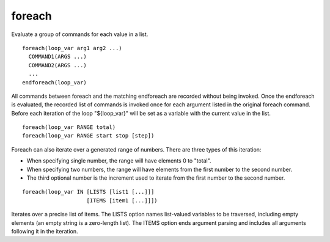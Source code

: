 foreach
-------

Evaluate a group of commands for each value in a list.

::

  foreach(loop_var arg1 arg2 ...)
    COMMAND1(ARGS ...)
    COMMAND2(ARGS ...)
    ...
  endforeach(loop_var)

All commands between foreach and the matching endforeach are recorded
without being invoked.  Once the endforeach is evaluated, the recorded
list of commands is invoked once for each argument listed in the
original foreach command.  Before each iteration of the loop
"${loop_var}" will be set as a variable with the current value in the
list.

::

  foreach(loop_var RANGE total)
  foreach(loop_var RANGE start stop [step])

Foreach can also iterate over a generated range of numbers.  There are
three types of this iteration:

* When specifying single number, the range will have elements 0 to
  "total".

* When specifying two numbers, the range will have elements from the
  first number to the second number.

* The third optional number is the increment used to iterate from the
  first number to the second number.

::

  foreach(loop_var IN [LISTS [list1 [...]]]
                      [ITEMS [item1 [...]]])

Iterates over a precise list of items.  The LISTS option names
list-valued variables to be traversed, including empty elements (an
empty string is a zero-length list).  The ITEMS option ends argument
parsing and includes all arguments following it in the iteration.

